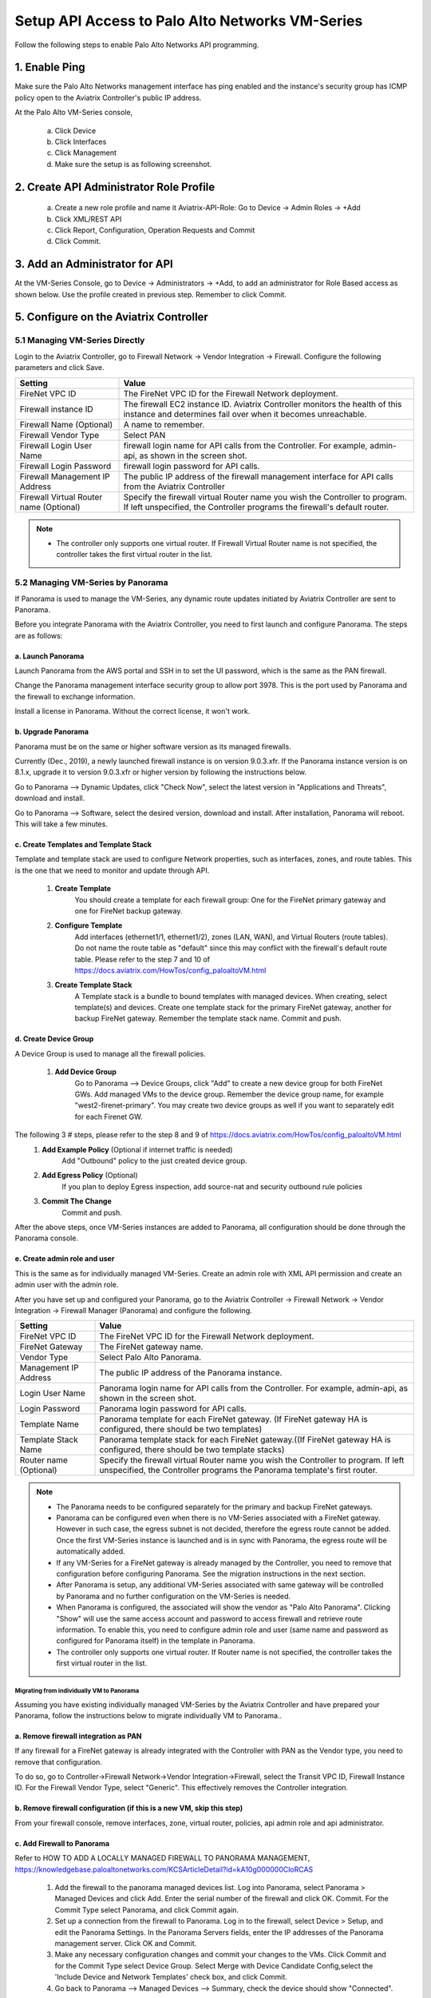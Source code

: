 .. meta::
  :description: Firewall Network
  :keywords: AWS Transit Gateway, AWS TGW, TGW orchestrator, Aviatrix Transit network, Transit DMZ, Egress, Firewall, Firewall Network, FireNet


=========================================================
Setup API Access to Palo Alto Networks VM-Series 
=========================================================

Follow the following steps to enable Palo Alto Networks API programming.

1. Enable Ping
~~~~~~~~~~~~~~~~~~

Make sure the Palo Alto Networks management interface has ping enabled and the instance's security group has ICMP policy open to the Aviatrix Controller's public IP address.

At the Palo Alto VM-Series console, 

 a. Click Device
 #. Click Interfaces
 #. Click Management
 #. Make sure the setup is as following screenshot. 

|pan_ping|

2. Create API Administrator Role Profile
~~~~~~~~~~~~~~~~~~~~~~~~~~~~~~~~~~~~~~~~~

 a. Create a new role profile and name it Aviatrix-API-Role: Go to Device -> Admin Roles -> +Add
 #. Click XML/REST API
 #. Click Report, Configuration, Operation Requests and Commit
 #. Click Commit.

|pan_role_profile|


3. Add an Administrator for API
~~~~~~~~~~~~~~~~~~~~~~~~~~~~~~~~~~

At the VM-Series Console, go to Device -> Administrators -> +Add, to add an administrator for Role Based access as
shown below. Use the profile created in previous step. Remember to click Commit.

|pan_admin|


5. Configure on the Aviatrix Controller
~~~~~~~~~~~~~~~~~~~~~~~~~~~~~~~~~~~~~~~~~

5.1 Managing VM-Series Directly
----------------------------------

Login to the Aviatrix Controller, go to Firewall Network -> Vendor Integration -> Firewall. Configure the following parameters and click Save.

==========================================      ==========
**Setting**                                     **Value**
==========================================      ==========
FireNet VPC ID                                  The FireNet VPC ID for the Firewall Network deployment.
Firewall instance ID                            The firewall EC2 instance ID. Aviatrix Controller monitors the health of this instance and determines fail over when it becomes unreachable.
Firewall Name (Optional)                        A name to remember.
Firewall Vendor Type                            Select PAN
Firewall Login User Name                        firewall login name for API calls from the Controller. For example, admin-api, as shown in the screen shot.
Firewall Login Password                         firewall login password for API calls.
Firewall Management IP Address                  The public IP address of the firewall management interface for API calls from the Aviatrix Controller
Firewall Virtual Router name (Optional)         Specify the firewall virtual Router name you wish the Controller to program. If left unspecified, the Controller programs the firewall's default router.
==========================================      ==========

.. Note::
    - The controller only supports one virtual router.  If Firewall Virtual Router name is not specified, the controller takes the first virtual router in the list.

5.2 Managing VM-Series by Panorama
------------------------------------

If Panorama is used to manage the VM-Series, any dynamic route updates initiated by Aviatrix Controller are sent to Panorama.

Before you integrate Panorama with the Aviatrix Controller, you need to first launch and configure Panorama. The steps are as follows:

a. Launch Panorama
^^^^^^^^^^^^^^^^^^^^^^

Launch Panorama from the AWS portal and SSH in to set the UI password, which is the same as the PAN firewall.

Change the Panorama management interface security group to allow port 3978. This is the port used by Panorama and the firewall to exchange information.

Install a license in Panorama. Without the correct license, it won't work.

b. Upgrade Panorama 
^^^^^^^^^^^^^^^^^^^^^^^^^^^^^^

Panorama must be on the same or higher software version as its managed firewalls.

Currently (Dec., 2019), a newly launched firewall instance is on version 9.0.3.xfr.  If the Panorama instance version is on 8.1.x, upgrade it to version 9.0.3.xfr or higher version by following the instructions below.

Go to Panorama --> Dynamic Updates, click "Check Now", select the latest version in "Applications and Threats", download and install.

Go to Panorama --> Software, select the desired version, download and install. After installation, Panorama will reboot. This will take a few minutes.

c. Create Templates and Template Stack
^^^^^^^^^^^^^^^^^^^^^^^^^^^^^^^^^^^^^^^

Template and template stack are used to configure Network properties, such as interfaces, zones, and route tables. This is the one that we need to monitor and update through API.

 1. **Create Template**
      You should create a template for each firewall group: One for the FireNet primary gateway and one for FireNet backup gateway.

 #. **Configure Template**
      Add interfaces (ethernet1/1, ethernet1/2), zones (LAN, WAN), and Virtual Routers (route tables). Do not name the route table as "default" since this may conflict with the firewall's default route table.  Please refer to the step 7 and 10 of  https://docs.aviatrix.com/HowTos/config_paloaltoVM.html

 #. **Create Template Stack**
      A Template stack is a bundle to bound templates with managed devices. When creating, select template(s) and devices.  Create one template stack for the primary FireNet gateway, another for backup FireNet gateway. Remember the template stack name. Commit and push.

d. Create Device Group
^^^^^^^^^^^^^^^^^^^^^^^^

A Device Group is used to manage all the firewall policies.

 1. **Add Device Group**
      Go to Panorama --> Device Groups, click "Add" to create a new device group for both FireNet GWs. Add managed VMs to the device group. Remember the device group name, for example "west2-firenet-primary".  You may create two device groups as well if you want to separately edit for each Firenet GW.

The following 3 # steps, please refer to the step 8 and 9 of https://docs.aviatrix.com/HowTos/config_paloaltoVM.html
 #. **Add Example Policy** (Optional if internet traffic is needed) 
      Add "Outbound" policy to the just created device group.

 #. **Add Egress Policy** (Optional)
      If you plan to deploy Egress inspection, add source-nat and security outbound rule policies

 #. **Commit The Change**
       Commit and push.
  
After the above steps, once VM-Series instances are added to Panorama, all configuration should be done through the Panorama console.

e. Create admin role and user
^^^^^^^^^^^^^^^^^^^^^^^^^^^^^^^
This is the same as for individually managed VM-Series. Create an admin role with XML API permission and create an admin user with the admin role.

After you have set up and configured your Panorama, go to the Aviatrix Controller -> Firewall Network -> Vendor Integration -> Firewall Manager (Panorama) and configure the following.

==========================================      ==========
**Setting**                                     **Value**
==========================================      ==========
FireNet VPC ID                                  The FireNet VPC ID for the Firewall Network deployment.
FireNet Gateway                                 The FireNet gateway name.
Vendor Type                                     Select Palo Alto Panorama.
Management IP Address                           The public IP address of the Panorama instance.
Login User Name                                 Panorama login name for API calls from the Controller. For example, admin-api, as shown in the screen shot.
Login Password                                  Panorama login password for API calls.
Template Name                                   Panorama template for each FireNet gateway. (If FireNet gateway HA is configured, there should be two templates)
Template Stack Name                             Panorama template stack for each FireNet gateway.((If FireNet gateway HA is configured, there should be two template stacks)
Router name (Optional)                          Specify the firewall virtual Router name you wish the Controller to program. If left unspecified, the Controller programs the Panorama template's first router.
==========================================      ==========

.. Note::

    - The Panorama needs to be configured separately for the primary and backup FireNet gateways.  

    - Panorama can be configured even when there is no VM-Series associated with a FireNet gateway. However in such case, the egress subnet is not decided, therefore the egress route cannot be added. Once the first VM-Series instance is launched and is in sync with Panorama, the egress route will be automatically added.

    - If any VM-Series for a FireNet gateway is already managed by the Controller, you need to remove that configuration before configuring Panorama. See the migration instructions in the next section. 

    - After Panorama is setup, any additional VM-Series associated with same gateway will be controlled by Panorama and no further configuration on the VM-Series is needed.

    - When Panorama is configured, the associated  will show the vendor as "Palo Alto Panorama". Clicking "Show" will use the same access account and password to access firewall and retrieve route information.  To enable this, you need to configure admin role and user (same name and password as configured for Panorama itself) in the template in Panorama.

    - The controller only supports one virtual router.  If Router name is not specified, the controller takes the first virtual router in the list.

Migrating from individually VM to Panorama
#################################################################

Assuming you have existing individually managed VM-Series by the Aviatrix Controller and have prepared your Panorama, follow the instructions below to migrate individually VM to Panorama.. 

a. Remove firewall integration as PAN 
^^^^^^^^^^^^^^^^^^^^^^^^^^^^^^^^^^^^^^^^^

If any firewall for a FireNet gateway is already integrated with the Controller with PAN as the Vendor type, you need to remove that configuration. 

To do so, go to Controller->Firewall Network->Vendor Integration->Firewall, select the Transit VPC ID, Firewall Instance ID. For the Firewall Vendor Type, select "Generic". This effectively removes the Controller integration. 

b. Remove firewall configuration (if this is a new VM, skip this step)
^^^^^^^^^^^^^^^^^^^^^^^^^^^^^^^^^^^^^
From your firewall console, remove interfaces, zone, virtual router, policies, api admin role and api administrator.

c. Add Firewall to Panorama
^^^^^^^^^^^^^^^^^^^^^^^^^^^^^^^^^^^^^^

Refer to HOW TO ADD A LOCALLY MANAGED FIREWALL TO PANORAMA MANAGEMENT, https://knowledgebase.paloaltonetworks.com/KCSArticleDetail?id=kA10g000000CloRCAS

  1. Add the firewall to the panorama managed devices list. Log into Panorama, select Panorama > Managed Devices and click Add. Enter the serial number of the firewall and click OK. Commit. For the Commit Type select Panorama, and click Commit again.
  2. Set up a connection from the firewall to Panorama. Log in to the firewall, select Device > Setup, and edit the Panorama Settings. In the Panorama Servers fields, enter the IP addresses of the Panorama management server. Click OK and Commit.
  3.  Make any necessary configuration changes and commit your changes to the VMs. Click Commit and for the Commit Type select Device Group. Select Merge with Device Candidate Config,select the 'Include Device and Network Templates' check box, and click Commit. 

  4.  Go back to Panorama --> Managed Devices --> Summary, check the device should show "Connected".
  
 
Port 3978 also needs to be allowed on the firewall side. After 4.7, newly launched firewalls through the AVX controller will handle this, but for existing firewalls, the user need to do it by himself/herself.


d. Add device into desired template stack and Device Group
^^^^^^^^^^^^^^^^^^^^^^^^^^^^^^^^^^^^^^^^^^^^^^^^^^^^^^^^^^^^

Go to Panorama --> Template, select the desired template stack and check the firewall from the device list.

Go to Panorama --> Device Group, select the desired group and check the firewall from the device list.

Commit and push.

e. Integrate Panorama with Aviatrix Controller
^^^^^^^^^^^^^^^^^^^^^^^^^^^^^^^^^^^^^^^^^^^^^^^^

Go to the Aviatrix Controller->Firewall Network->Vendor Integration->Firewall Manager (Panorama), fill out all the required information and save.

This step can also be done right after step a.


4. API calls
~~~~~~~~~~~~~~~~

The integrated functions by the Controller are the following:

 - The Controller monitors the health of Palo Alto Network software by using the VM-series API and performs switch over based on the API return status.
 - The Controller dynamically programs Palo Alto Network route tables for any new propagated new routes discovered both from new Spoke VPCs and new on-premise routes.

Examples of Palo Alto Networks API used:

1. get key:

::

    https://54.149.55.193/api/?password=Aviatrix123%23&type=keygen&user=apiadmin

2. get route tables:

::

    https://54.149.55.193/api/?type=config&xpath=/config/devices/entry[@name='localhost.localdomain']/network/virtual-router/entry[@name='default']&key=LUFRPT1YQk1SUlpYT2xIT3dqMUFmMlBEaVgxbUxwTmc9RFRlWncrbURXZVpXZUUyMFE3V3ZWVXlaSlFvdkluT2F4dzMzWUZpMGtZaz0=&action=get

3. show interfaces:

::

    https://54.149.55.193/api/?key=LUFRPT1BbkNIbXJZNlVBOVdRMXNMSUNVRis1VWRHaTA9RFRlWncrbURXZVpXZUUyMFE3V3ZWU2ZEZzdCNW8yUEpwU3Q1NXEzeDBnST0=&type=op&cmd=<show><interface>ethernet1/2</interface></show>

4. add route:

::

    https://13.58.10.51/api/?type=config&xpath=/config/devices/entry[@name='localhost.localdomain']/network/virtual-router/entry[@name='default']/routing-table/ip/static-route/entry[@name='test2']&key=LUFRPT1BbkNIbXJZNlVBOVdRMXNMSUNVRis1VWRHaTA9RFRlWncrbURXZVpXZUUyMFE3V3ZWU2ZEZzdCNW8yUEpwU3Q1NXEzeDBnST0=&action=set&element=<nexthop><ip-address>10.201.1.1</ip-address></nexthop><bfd><profile>None</profile></bfd><path-monitor><enable>no</enable><failure-condition>any</failure-condition><hold-time>2</hold-time></path-monitor><metric>10</metric><destination>10.40.0.0/24</destination><route-table><unicast/></route-table>

5. delete route:

::

    https://13.58.10.51/api/?type=config&xpath=/config/devices/entry[@name='localhost.localdomain']/network/virtual-router/entry[@name='default']/routing-table/ip/static-route/entry[@name='test2']&key=LUFRPT1BbkNIbXJZNlVBOVdRMXNMSUNVRis1VWRHaTA9RFRlWncrbURXZVpXZUUyMFE3V3ZWU2ZEZzdCNW8yUEpwU3Q1NXEzeDBnST0=&action=delete

6. commit

::

    https://13.58.10.51/api/?type=commit&key=LUFRPT1BbkNIbXJZNlVBOVdRMXNMSUNVRis1VWRHaTA9RFRlWncrbURXZVpXZUUyMFE3V3ZWU2ZEZzdCNW8yUEpwU3Q1NXEzeDBnST0=&cmd=<commit></commit>

.. |main_companion_gw| image:: transit_dmz_workflow_media/main_companion_gw.png
   :scale: 30%

.. |pan_admin| image:: transit_dmz_vendors_media/pan_admin.png
   :scale: 30%

.. |download_pem_file| image:: transit_dmz_vendors_media/download_pem_file.png
   :scale: 30%

.. |pan_role_profile| image:: transit_dmz_vendors_media/pan_role_profile.png
   :scale: 30%

.. |pan_ping| image:: transit_dmz_vendors_media/pan_ping.png
   :scale: 30%

.. disqus::
